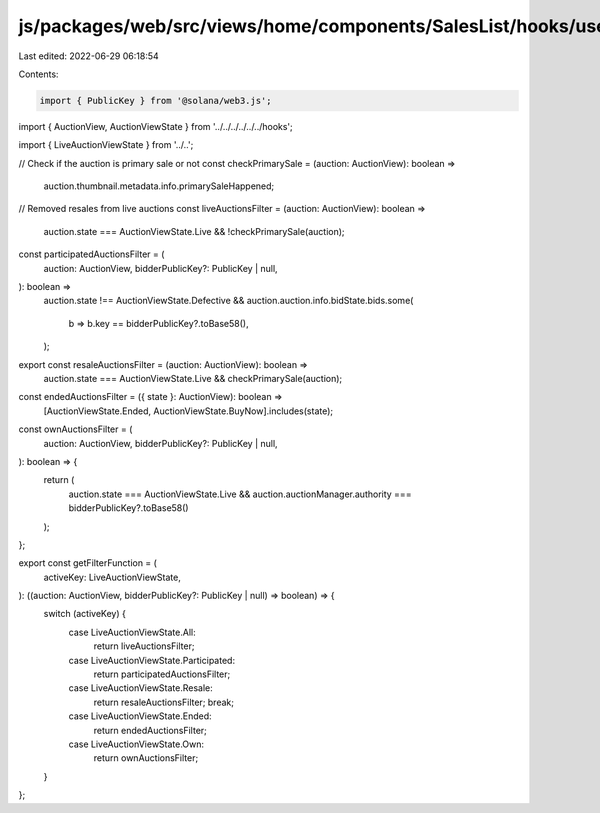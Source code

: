 js/packages/web/src/views/home/components/SalesList/hooks/useAuctionsList/utils.ts
==================================================================================

Last edited: 2022-06-29 06:18:54

Contents:

.. code-block:: ts

    import { PublicKey } from '@solana/web3.js';

import { AuctionView, AuctionViewState } from '../../../../../../hooks';

import { LiveAuctionViewState } from '../..';

// Check if the auction is primary sale or not
const checkPrimarySale = (auction: AuctionView): boolean =>
  auction.thumbnail.metadata.info.primarySaleHappened;

// Removed resales from live auctions
const liveAuctionsFilter = (auction: AuctionView): boolean =>
  auction.state === AuctionViewState.Live && !checkPrimarySale(auction);

const participatedAuctionsFilter = (
  auction: AuctionView,
  bidderPublicKey?: PublicKey | null,
): boolean =>
  auction.state !== AuctionViewState.Defective &&
  auction.auction.info.bidState.bids.some(
    b => b.key == bidderPublicKey?.toBase58(),
  );

export const resaleAuctionsFilter = (auction: AuctionView): boolean =>
  auction.state === AuctionViewState.Live && checkPrimarySale(auction);

const endedAuctionsFilter = ({ state }: AuctionView): boolean =>
  [AuctionViewState.Ended, AuctionViewState.BuyNow].includes(state);

const ownAuctionsFilter = (
  auction: AuctionView,
  bidderPublicKey?: PublicKey | null,
): boolean => {
  return (
    auction.state === AuctionViewState.Live &&
    auction.auctionManager.authority === bidderPublicKey?.toBase58()
  );
};

export const getFilterFunction = (
  activeKey: LiveAuctionViewState,
): ((auction: AuctionView, bidderPublicKey?: PublicKey | null) => boolean) => {
  switch (activeKey) {
    case LiveAuctionViewState.All:
      return liveAuctionsFilter;
    case LiveAuctionViewState.Participated:
      return participatedAuctionsFilter;
    case LiveAuctionViewState.Resale:
      return resaleAuctionsFilter;
      break;
    case LiveAuctionViewState.Ended:
      return endedAuctionsFilter;
    case LiveAuctionViewState.Own:
      return ownAuctionsFilter;
  }
};


